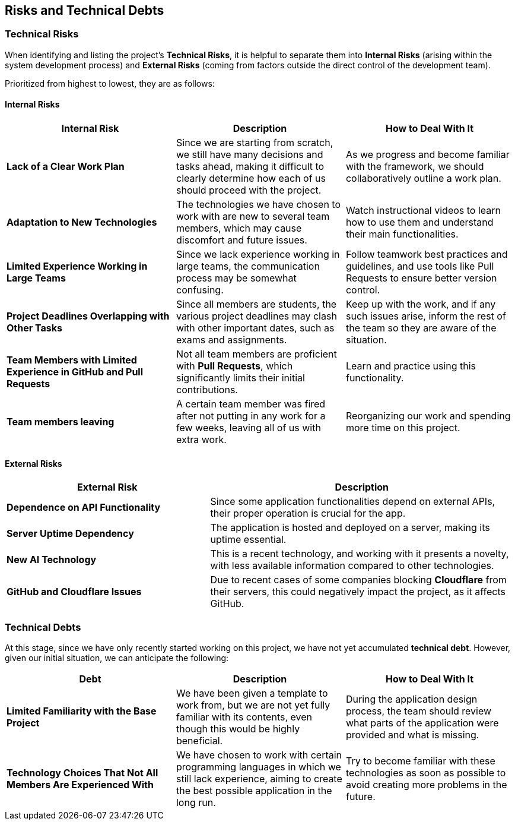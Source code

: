 ifndef::imagesdir[:imagesdir: ../images]

[[section-technical-risks]]
== Risks and Technical Debts


ifdef::arc42help[]
[role="arc42help"]
****
.Contents
A list of identified technical risks or technical debts, ordered by priority

.Motivation
“Risk management is project management for grown-ups” (Tim Lister, Atlantic Systems Guild.) 

This should be your motto for systematic detection and evaluation of risks and technical debts in the architecture, which will be needed by management stakeholders (e.g. project managers, product owners) as part of the overall risk analysis and measurement planning.

.Form
List of risks and/or technical debts, probably including suggested measures to minimize, mitigate or avoid risks or reduce technical debts.


.Further Information

See https://docs.arc42.org/section-11/[Risks and Technical Debt] in the arc42 documentation.

****
endif::arc42help[]

=== Technical Risks

When identifying and listing the project's *Technical Risks*, it is helpful to separate them into *Internal Risks* (arising within the system development process) and *External Risks* (coming from factors outside the direct control of the development team).

Prioritized from highest to lowest, they are as follows:

==== Internal Risks

[cols="3,3,3", options="header"]
|===
| Internal Risk | Description | How to Deal With It
| *Lack of a Clear Work Plan* | Since we are starting from scratch, we still have many decisions and tasks ahead, making it difficult to clearly determine how each of us should proceed with the project. | As we progress and become familiar with the framework, we should collaboratively outline a work plan.
| *Adaptation to New Technologies* | The technologies we have chosen to work with are new to several team members, which may cause discomfort and future issues. | Watch instructional videos to learn how to use them and understand their main functionalities.
| *Limited Experience Working in Large Teams* | Since we lack experience working in large teams, the communication process may be somewhat confusing. | Follow teamwork best practices and guidelines, and use tools like Pull Requests to ensure better version control.
| *Project Deadlines Overlapping with Other Tasks* | Since all members are students, the various project deadlines may clash with other important dates, such as exams and assignments. | Keep up with the work, and if any such issues arise, inform the rest of the team so they are aware of the situation.
| *Team Members with Limited Experience in GitHub and Pull Requests* | Not all team members are proficient with *Pull Requests*, which significantly limits their initial contributions. | Learn and practice using this functionality.
| *Team members leaving* | A certain team member was fired after not putting in any work for a few weeks, leaving all of us with extra work. | Reorganizing our work and spending more time on this project.
|===

==== External Risks

[cols="2,3", options="header"]
|===
| External Risk | Description
| *Dependence on API Functionality* | Since some application functionalities depend on external APIs, their proper operation is crucial for the app.
| *Server Uptime Dependency* | The application is hosted and deployed on a server, making its uptime essential.
| *New AI Technology* | This is a recent technology, and working with it presents a novelty, with less available information compared to other technologies.
| *GitHub and Cloudflare Issues* | Due to recent cases of some companies blocking *Cloudflare* from their servers, this could negatively impact the project, as it affects GitHub.
|===

=== Technical Debts

At this stage, since we have only recently started working on this project, we have not yet accumulated *technical debt*. However, given our initial situation, we can anticipate the following:

[cols="3,3,3", options="header"]
|===
| Debt | Description | How to Deal With It
| *Limited Familiarity with the Base Project* | We have been given a template to work from, but we are not yet fully familiar with its contents, even though this would be highly beneficial. | During the application design process, the team should review what parts of the application were provided and what is missing.
| *Technology Choices That Not All Members Are Experienced With* | We have chosen to work with certain programming languages in which we still lack experience, aiming to create the best possible application in the long run. | Try to become familiar with these technologies as soon as possible to avoid creating more problems in the future.
| *The team member that left left us a very broken timer component* | We decided to just make a new one from scratch.
|===
